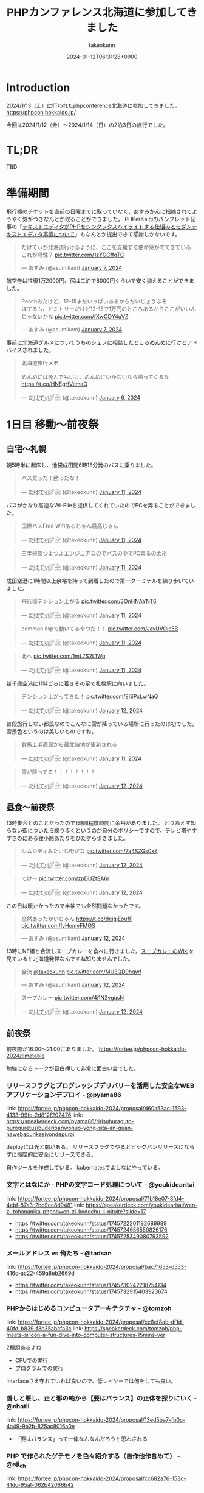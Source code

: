 :PROPERTIES:
:ID:       0227D66A-A96F-420C-8AC6-19EB63C3230E
:END:
#+TITLE: PHPカンファレンス北海道に参加してきました
#+AUTHOR: takeokunn
#+DESCRIPTION: description
#+DATE: 2024-01-12T06:31:28+0900
#+HUGO_BASE_DIR: ../../
#+HUGO_CATEGORIES: diary
#+HUGO_SECTION: posts/diary
#+HUGO_TAGS: diary
#+HUGO_DRAFT: false
#+STARTUP: content
#+STARTUP: nohideblocks
* Introduction

2024/1/13（土）に行われたphpconference北海道に参加してきました。
https://phpcon.hokkaido.jp/

今回は2024/1/12（金）〜2024/1/14（日）の2泊3日の旅行でした。

* TL;DR

TBD

* 準備期間

飛行機のチケットを直前の日曜までに取っていなく、あすみかんに指摘されてようやく気がつきなんとか取ることができました。
PHPerKaigiのパンフレット記事の「[[id:3249F27E-9CE1-4ADC-9B34-607C7DCEC60D][テキストエディタがPHPをシンタックスハイライトする仕組みとモダンテキストエディタ事情について]]」もなんとか提出できて感謝しかないです。

#+begin_export html
<blockquote class="twitter-tweet"><p lang="ja" dir="ltr">たけてぃが北海道行けるように、ここを支援する使命感がでてきている　これが母性？ <a href="https://t.co/1zYGCffqTC">pic.twitter.com/1zYGCffqTC</a></p>&mdash; あすみ (@asumikam) <a href="https://twitter.com/asumikam/status/1743892248478265544?ref_src=twsrc%5Etfw">January 7, 2024</a></blockquote> <script async src="https://platform.twitter.com/widgets.js" charset="utf-8"></script>
#+end_export

航空券は往復1万2000円、宿は二泊で8000円くらいで安く抑えることができました。

#+begin_export html
<blockquote class="twitter-tweet"><p lang="ja" dir="ltr">Peachみたけど、12-15まだいっぱいあるからだいじょうぶそ<br>ほてるも、ドミトリーだけど12-15で1万円のところあるからここがいいんじゃないかな <a href="https://t.co/fXwODY4uVZ">pic.twitter.com/fXwODY4uVZ</a></p>&mdash; あすみ (@asumikam) <a href="https://twitter.com/asumikam/status/1743901343692316811?ref_src=twsrc%5Etfw">January 7, 2024</a></blockquote> <script async src="https://platform.twitter.com/widgets.js" charset="utf-8"></script>
#+end_export

事前に北海道グルメについてうちのシェフに相談したところ[[https://tabelog.com/hokkaido/A0101/A010103/1003973/][めんめ]]に行けとアドバイスされました。

#+begin_export html
<blockquote class="twitter-tweet"><p lang="ja" dir="ltr">北海道旅行メモ<br><br>めんめには死んでもいけ、めんめにいかないなら帰ってくるな<a href="https://t.co/HNEgHVemaQ">https://t.co/HNEgHVemaQ</a></p>&mdash; た҉͜け҉͜て҉͜ぃ҉͜𓁈𓈷 (@takeokunn) <a href="https://twitter.com/takeokunn/status/1743583896820941240?ref_src=twsrc%5Etfw">January 6, 2024</a></blockquote> <script async src="https://platform.twitter.com/widgets.js" charset="utf-8"></script>
#+end_export

* 1日目 移動〜前夜祭
** 自宅〜札幌

朝5時半に起床し、池袋成田間6時15分発のバスに乗りました。

#+begin_export html
<blockquote class="twitter-tweet"><p lang="ja" dir="ltr">バス乗った！勝ったな！</p>&mdash; た҉͜け҉͜て҉͜ぃ҉͜𓁈𓈷 (@takeokunn) <a href="https://twitter.com/takeokunn/status/1745553370117820842?ref_src=twsrc%5Etfw">January 11, 2024</a></blockquote> <script async src="https://platform.twitter.com/widgets.js" charset="utf-8"></script>
#+end_export

バスがかなり高速なWi-Fileを提供してくれていたのでPCを弄ることができました。

#+begin_export html
<blockquote class="twitter-tweet"><p lang="ja" dir="ltr">国際バスFree Wifiあるじゃん最高じゃん</p>&mdash; た҉͜け҉͜て҉͜ぃ҉͜𓁈𓈷 (@takeokunn) <a href="https://twitter.com/takeokunn/status/1745558590612734051?ref_src=twsrc%5Etfw">January 11, 2024</a></blockquote> <script async src="https://platform.twitter.com/widgets.js" charset="utf-8"></script>
#+end_export

#+begin_export html
<blockquote class="twitter-tweet"><p lang="ja" dir="ltr">三半規管つよつよエンジニアなのでバスの中でPC弄るの余裕</p>&mdash; た҉͜け҉͜て҉͜ぃ҉͜𓁈𓈷 (@takeokunn) <a href="https://twitter.com/takeokunn/status/1745559252859765063?ref_src=twsrc%5Etfw">January 11, 2024</a></blockquote> <script async src="https://platform.twitter.com/widgets.js" charset="utf-8"></script>
#+end_export

成田空港に1時間以上余裕を持って到着したので第一ターミナルを練り歩いていました。

#+begin_export html
<blockquote class="twitter-tweet"><p lang="ja" dir="ltr">飛行場テンション上がる <a href="https://t.co/3OnHNAYNT6">pic.twitter.com/3OnHNAYNT6</a></p>&mdash; た҉͜け҉͜て҉͜ぃ҉͜𓁈𓈷 (@takeokunn) <a href="https://twitter.com/takeokunn/status/1745579070363172915?ref_src=twsrc%5Etfw">January 11, 2024</a></blockquote> <script async src="https://platform.twitter.com/widgets.js" charset="utf-8"></script>
#+end_export

#+begin_export html
<blockquote class="twitter-tweet"><p lang="ja" dir="ltr">common lispで動いてるやつだ！！ <a href="https://t.co/JavUVOje5B">pic.twitter.com/JavUVOje5B</a></p>&mdash; た҉͜け҉͜て҉͜ぃ҉͜𓁈𓈷 (@takeokunn) <a href="https://twitter.com/takeokunn/status/1745582456097669196?ref_src=twsrc%5Etfw">January 11, 2024</a></blockquote> <script async src="https://platform.twitter.com/widgets.js" charset="utf-8"></script>
#+end_export

#+begin_export html
<blockquote class="twitter-tweet"><p lang="ja" dir="ltr">北へ <a href="https://t.co/1mL7S2L1Wq">pic.twitter.com/1mL7S2L1Wq</a></p>&mdash; た҉͜け҉͜て҉͜ぃ҉͜𓁈𓈷 (@takeokunn) <a href="https://twitter.com/takeokunn/status/1745593437913784459?ref_src=twsrc%5Etfw">January 11, 2024</a></blockquote> <script async src="https://platform.twitter.com/widgets.js" charset="utf-8"></script>
#+end_export

新千歳空港に11時ごろに着きその足で札幌駅に向いました。

#+begin_export html
<blockquote class="twitter-tweet"><p lang="ja" dir="ltr">テンション上がってきた！ <a href="https://t.co/EISPxLwNaQ">pic.twitter.com/EISPxLwNaQ</a></p>&mdash; た҉͜け҉͜て҉͜ぃ҉͜𓁈𓈷 (@takeokunn) <a href="https://twitter.com/takeokunn/status/1745624212897980571?ref_src=twsrc%5Etfw">January 12, 2024</a></blockquote> <script async src="https://platform.twitter.com/widgets.js" charset="utf-8"></script>
#+end_export

普段旅行しない都民なのでこんなに雪が降っている場所に行ったのは初でした。
雪景色というのは美しいものですね。

#+begin_export html
<blockquote class="twitter-tweet"><p lang="ja" dir="ltr">群馬上毛高原から最北端地が更新される</p>&mdash; た҉͜け҉͜て҉͜ぃ҉͜𓁈𓈷 (@takeokunn) <a href="https://twitter.com/takeokunn/status/1745594482651996264?ref_src=twsrc%5Etfw">January 11, 2024</a></blockquote> <script async src="https://platform.twitter.com/widgets.js" charset="utf-8"></script>
#+end_export

#+begin_export html
<blockquote class="twitter-tweet"><p lang="ja" dir="ltr">雪が降ってる！！！！！！！！</p>&mdash; た҉͜け҉͜て҉͜ぃ҉͜𓁈𓈷 (@takeokunn) <a href="https://twitter.com/takeokunn/status/1745631053136757152?ref_src=twsrc%5Etfw">January 12, 2024</a></blockquote> <script async src="https://platform.twitter.com/widgets.js" charset="utf-8"></script>
#+end_export

** 昼食〜前夜祭

13時集合とのことだったので1時間程度時間に余裕がありました。
とりあえず知らない街についたら練り歩くというのが自分のポリシーですので、テレビ塔やすすきのにある狸小路あたりをひたすら歩きました。

#+begin_export html
<blockquote class="twitter-tweet"><p lang="ja" dir="ltr">シムシティみたいな街だな <a href="https://t.co/7a4SZGs0xZ">pic.twitter.com/7a4SZGs0xZ</a></p>&mdash; た҉͜け҉͜て҉͜ぃ҉͜𓁈𓈷 (@takeokunn) <a href="https://twitter.com/takeokunn/status/1745636161299927405?ref_src=twsrc%5Etfw">January 12, 2024</a></blockquote> <script async src="https://platform.twitter.com/widgets.js" charset="utf-8"></script>
#+end_export

#+begin_export html
<blockquote class="twitter-tweet"><p lang="ja" dir="ltr">でけー <a href="https://t.co/zpDUZtSA6r">pic.twitter.com/zpDUZtSA6r</a></p>&mdash; た҉͜け҉͜て҉͜ぃ҉͜𓁈𓈷 (@takeokunn) <a href="https://twitter.com/takeokunn/status/1745641956917805458?ref_src=twsrc%5Etfw">January 12, 2024</a></blockquote> <script async src="https://platform.twitter.com/widgets.js" charset="utf-8"></script>
#+end_export

この日は暖かかったので半袖でも全然問題なかったです。

#+begin_export html
<blockquote class="twitter-tweet"><p lang="ja" dir="ltr">全然あったかいじゃん <a href="https://t.co/deigjEoufF">https://t.co/deigjEoufF</a> <a href="https://t.co/IyHomyFMOS">pic.twitter.com/IyHomyFMOS</a></p>&mdash; あすみ (@asumikam) <a href="https://twitter.com/asumikam/status/1745659945251754055?ref_src=twsrc%5Etfw">January 12, 2024</a></blockquote> <script async src="https://platform.twitter.com/widgets.js" charset="utf-8"></script>
#+end_export

13時にNE組と合流しスープカレーを食べに行きました。[[https://ja.wikipedia.org/wiki/%E3%82%B9%E3%83%BC%E3%83%97%E3%82%AB%E3%83%AC%E3%83%BC][スープカレーのWiki]]を見ていると北海道発祥なんですね知りませんでした。

#+begin_export html
<blockquote class="twitter-tweet"><p lang="ja" dir="ltr">合流 <a href="https://twitter.com/takeokunn?ref_src=twsrc%5Etfw">@takeokunn</a> <a href="https://t.co/MU3QD9hqwf">pic.twitter.com/MU3QD9hqwf</a></p>&mdash; あすみ (@asumikam) <a href="https://twitter.com/asumikam/status/1745659331985694861?ref_src=twsrc%5Etfw">January 12, 2024</a></blockquote> <script async src="https://platform.twitter.com/widgets.js" charset="utf-8"></script>
#+end_export

#+begin_export html
<blockquote class="twitter-tweet"><p lang="ja" dir="ltr">スープカレー <a href="https://t.co/4j1N2vgusN">pic.twitter.com/4j1N2vgusN</a></p>&mdash; た҉͜け҉͜て҉͜ぃ҉͜𓁈𓈷 (@takeokunn) <a href="https://twitter.com/takeokunn/status/1745668488696569918?ref_src=twsrc%5Etfw">January 12, 2024</a></blockquote> <script async src="https://platform.twitter.com/widgets.js" charset="utf-8"></script>
#+end_export

** 前夜祭
前夜際が16:00〜21:00にありました。
https://fortee.jp/phpcon-hokkaido-2024/timetable

勉強になるトークが目白押しで非常に面白い会でした。
*** リリースフラグとプログレッシブデリバリーを活用した安全なWEBアプリケーションデプロイ - @pyama86

link: https://fortee.jp/phpcon-hokkaido-2024/proposal/d60a53ac-1593-4133-99fe-2d812f202476
link: https://speakerdeck.com/pyama86/ririsuhuraguto-puroguretusibuderibariwohuo-yong-sita-an-quan-nawebapurikesiyondepuroi

deployには光と闇がある。
リリースフラグでやるとビッグバンリリースにならずに段階的に安全にリリースできる。

自作ツールを作成している。
kubernatesでよしなにやっている。

*** 文字とはなにか - PHPの文字コード処理について - @youkidearitai

link: https://fortee.jp/phpcon-hokkaido-2024/proposal/71b18e07-3fd4-4ebf-87a3-2bc9ec8d9481
link: https://speakerdeck.com/youkidearitai/wen-zi-tohananika-phpnowen-zi-kodochu-li-nituite?slide=17

- https://twitter.com/takeokunn/status/1745722201192689989
- https://twitter.com/takeokunn/status/1745724656550826176
- https://twitter.com/takeokunn/status/1745725349080793592

*** メールアドレス vs 俺たち - @tadsan

link: https://fortee.jp/phpcon-hokkaido-2024/proposal/bac71653-d553-416c-ac22-459a8eb2669d

- https://twitter.com/takeokunn/status/1745730242218754134
- https://twitter.com/takeokunn/status/1745732915403923674

*** PHPからはじめるコンピュータアーキテクチャ - @tomzoh

link: https://fortee.jp/phpcon-hokkaido-2024/proposal/cc6ef8ab-df1d-40fd-b839-f3c35abcfa3c
link: https://speakerdeck.com/tomzoh/php-meets-silicon-a-fun-dive-into-computer-structures-15mins-ver

2種類あるよね

- CPUでの実行
- プログラムでの実行

interfaceさえ守れていれば良いので、低レイヤーでは何をしても良い。

*** 善しと悪し、正と邪の軸から【要はバランス】の正体を探りにいく - @chatii

link: https://fortee.jp/phpcon-hokkaido-2024/proposal/13ed5ba7-fb0c-4a49-9b2b-825ac8016a0e


- 「要はバランス」って一体なんなんだろうと思わされる

*** PHP で作られたゲテモノを色々紹介する（自作他作含めて） - @sji_ch

link: https://fortee.jp/phpcon-hokkaido-2024/proposal/cc682a76-153c-41dc-95af-062b42066b42

*** 闇のPHPに対する防衛術 - @ogi_chotdake_se

link: https://fortee.jp/phpcon-hokkaido-2024/proposal/4893af64-7fe7-47b4-a8fa-860993eba8b7

*** 全国700個以上の路線バスGTFS-JPオープンデータを毎日取得、反映し続けて得られた経験 - @8nohe

link: https://fortee.jp/phpcon-hokkaido-2024/proposal/0e2763ae-0e88-410e-a8e1-7d22b9f9f863

Googleが作った公共交通情報用フォーマット、Googleマップ検索へ載せてもらえるもの。
仕様が緩いので特有のつらみがあるらしいし、巨大なデータが降ってくるので処理が大変。

*** Laravelで敢えて試す脆弱性のある書き方 - @kanbo0605

link: https://fortee.jp/phpcon-hokkaido-2024/proposal/12b300fc-0df6-4b8c-ad13-d2d2b22ec3d3
link: https://speakerdeck.com/bumptakayuki/laraveltegan-eteshi-sucui-ruo-xing-noarushu-kifang

CSRFとかXSSとか基本的な脆弱性の話をしていた。

*** Webアプリケーション周りのいろいろなアップグレード戦記 - @sogaoh

link: https://fortee.jp/phpcon-hokkaido-2024/proposal/4fc950d6-2c59-4676-8042-438d5900e281

EC2ベースのものをFargateに移行してPHPなどのミドルウェアのアップグレードの話。

*** ファイルを選択してZIPダウンロードする機能ってどうやって作るの？ - @app1e_s

link: https://fortee.jp/phpcon-hokkaido-2024/proposal/569f0b56-276e-4aad-822f-29ccb72e86a8
link: https://speakerdeck.com/meihei3/phpcondo-2023

Zipダウンロードは事前生成と動的生成がある。
Pros/Consをちゃんと洗い出して動的生成にする。
動的生成時の構成を紹介してくれている。

*** 社内イベントにおける運営の勘所、まとめておきました - @tomio2480

link: https://fortee.jp/phpcon-hokkaido-2024/proposal/19dee3b2-cba2-4e8a-ba36-1febf7fc5e2f

社内イベントとして抑えとかなくちゃいけないポイントを紹介していた。

*** 実践！冬の上川駆動開発〜富良野・南富良野・占冠・中富良野・東川・東神楽・旭川編 - @tomio2480

link: https://fortee.jp/phpcon-hokkaido-2024/proposal/062a1cf6-0d99-4c5c-b944-de7c65e4bf02

人間というのはどんな環境であれ「プログラムを書くぞ」という強い意思があれば書けるということを体現していた素晴しい発表だった。

** 懇親会
** 宿
* 2日目 カンファレンス本番

TBD

** 朝食

海鮮丼を食べに行きました。

** 午前セッション
*** 「DI」と仲良くなる - @akai_inu

link: https://fortee.jp/phpcon-hokkaido-2024/proposal/bb71ad8e-e211-49f0-957f-f36333a625b9

- 依存性の逆転も注入もDI
*** 日本PHPカンファレンス2024スタンプラリーとその実装 - @koyhoge

link: https://fortee.jp/phpcon-hokkaido-2024/proposal/0c17b91b-38e1-4cac-bcf4-d61a5268bf3e
link: https://speakerdeck.com/koyhoge/phpcon-stamprally

- [[https://developer.mozilla.org/ja/docs/Web/API/Geolocation_API][位置情報 API]] を使ってカンファレンススタンプラリーサービスを作った話
- イベント期間中のみの運用なのでインフラ構成をどうするか悩ましい
- GeoLocationはLocalでの開発が面倒
** 昼食

昼食はvim-jpメンバーと食べました。3人ともSKKユーザでした。
スープカレーは海鮮ではなく鶏肉が元祖なんだぞということを力説されました。

https://twitter.com/takeokunn/status/1746017257816469631/photo/1

** 午後セッション

link: https://fortee.jp/phpcon-hokkaido-2024/timetable/2024-01-13

*** 例外を投げるのをやめてみないか？あるいは受け入れてみないか？ - @uzulla

link: https://fortee.jp/phpcon-hokkaido-2024/proposal/fa6c7361-d934-4892-a79b-cf5547acd062
link: https://speakerdeck.com/uzulla/li-wai-wotou-gerunowoyameteminaika-aruihashou-keru-reteminaika-how-to-use-exceptions-other-than-throwing

- 例外はそもそも邪道
- 例外の拡張・活用方法の具体例について
- 結局静的解析に優しいコードを書くのが良いよね
*** スポンサーセッション - 株式会社インフィニットループ （20分）

- インフィニットループとphpの関係
- チート対策等はphp側でしか対応できない

*** スポンサーセッション - 株式会社サムライズム （20分）

- JetBrains公式代理店 株式会社サムライズムの紹介
- PHPStormの最近の機能について紹介

*** ベテランのバグ調査の秘訣、こっそり教えちゃいます - @77web

link: https://fortee.jp/phpcon-hokkaido-2024/proposal/d88f95c8-85ed-473b-b182-1b712193f3e6

- バグ調査の流れについて
- バグを切り分けて適切に対処する

*** 失敗例から学ぶSOLID原則 - @asumikam

link: https://fortee.jp/phpcon-hokkaido-2024/proposal/7d223fcd-ecc8-4cfb-92b2-4987749463d8
link: https://speakerdeck.com/asumikam/failure-example-solid

- 機能が拡充した時にどうinterfaceを設計すべきか

*** スポンサーLT - 株式会社PR TIMES

- プレスリリースをSSRに移行している
- PHPからNext.jsに移行した時にCDNキャシュ

*** スポンサーLT - 株式会社ビットフォレスト

- 株式会社ビットフォレスト 製品紹介
  - VAddy 脆弱性診断ツール
  - Scutum WAF
  - Loggol ログ解析

*** スポンサーLT - サイボウズ株式会社

- Garoonの製品紹介
- サイボウズはPHPコミュニティに貢献していく
- https://www.php.net/get-involved.php にコントリビューション方法が書かれている

*** スポンサーLT - 株式会社coco

- 副業募集している
- cocoの製品紹介
- リモートワークの運用方法の紹介

*** スポンサーLT - Sapporo Engineer Base

- Sapporo Engineer Baseの紹介
  - イベント開催の広報支援など
  - 地場のコミュニティをどう支えるのか

*** 測って見直す開発習慣 可視化を進めて私たちに起きた変化 - @inoco

link: https://fortee.jp/phpcon-hokkaido-2024/proposal/b2b9f4cf-3117-4d70-bd71-46b8d55a7bb9

- 可視化の進め方
  - Four Keys
  - Findy Teamsを使っている
  - データを収集して外部要因を含めて考察する
  - 並列して行っているのでどれが要因なのかはわからない

*** リーダブルSQL[より良いSQLを書くためのシンプルで実践的なテクニック - @820zacky

link: https://fortee.jp/phpcon-hokkaido-2024/proposal/716256ba-2391-400a-80c2-15d0baa089b7

- データ分析のSQLは複雑なSQLになりがち
  - CTE(MySQLのWITH句)を使おう
  - リーダブルコードに準拠したSQLにしよう

*** コードを計測することで捉える問題点 - @blue_goheimochi

link: https://fortee.jp/phpcon-hokkaido-2024/proposal/0e9cdea3-f558-46c4-b8e2-9c9f7b244a7a

*** 新しくEMやってみる人にオススメしたい本を5分で25冊紹介する - @o0h_

link: https://fortee.jp/phpcon-hokkaido-2024/proposal/1ddbb28f-e595-45be-baaf-5bb986828cc6
*** やるぞ！DBaaS x サーバーレスPHP - @seike460

link: https://fortee.jp/phpcon-hokkaido-2024/proposal/477cb733-17dc-47b0-b871-c8d6fdf72486
*** 新米PHPerですが、php-srcをちょっとだけ読めちゃった件について - @22kerokero22

link: https://fortee.jp/phpcon-hokkaido-2024/proposal/5db5a4cc-a9a0-48c8-9f92-7d6646e9c7a5
*** 自作ポートスキャナで始める監視生活 - @cakephper

link: https://fortee.jp/phpcon-hokkaido-2024/proposal/29def3df-44fa-4cd6-ba94-9c1fe182eba7
*** テスト嫌いな自分の苦手意識がなくなった話 - @_mkmk884

link: https://fortee.jp/phpcon-hokkaido-2024/proposal/c2572daf-e154-4826-a4df-ccce8c122c28

*** プロポーザルに通したいのでプロポーザルのテキスト分析をします！ - @shunsock

link: https://fortee.jp/phpcon-hokkaido-2024/proposal/27161196-7076-4bd3-91a5-7a674fa90d51

** 懇親会
* 3日目 自由行動

TBD

* まとめ

TBD

* 次遠征する時の自分へ
[[id:F59F81F7-C0AA-4253-9844-4F2B7BB4AEA5][phpカンファレンス福岡2023に参加してきました]]の[[file:20230624093617-retrospective_phpconference_fukuoka_2023.org::*次遠征する時の自分へ][次遠征する時の自分へ]]を参考に準備しました。

前回からの差分として真冬の北海道ということで以下を増やしました。nは宿泊日数です。

- コート 1着
- セーター 1着
- 靴下 n着
